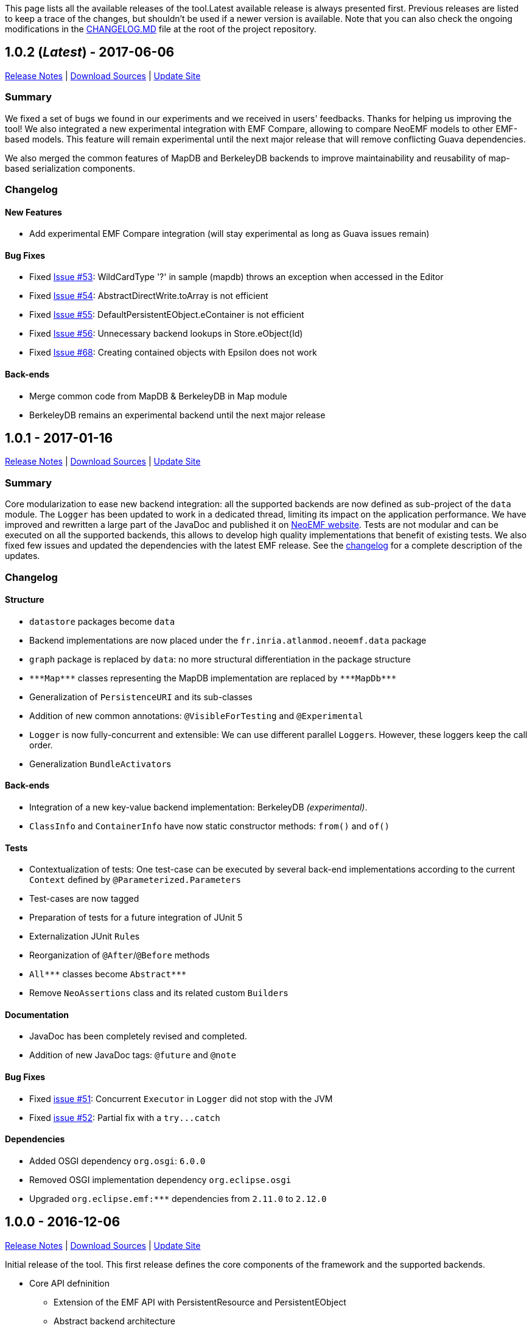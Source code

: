 This page lists all the available releases of the tool.Latest available release is always presented first. Previous releases are listed to keep a trace of the changes, but shouldn't be used if a newer version is available. Note that you can also check the ongoing modifications in the https://github.com/atlanmod/NeoEMF/blob/master/CHANGELOG.md[CHANGELOG.MD] file at the root of the project repository.

== 1.0.2 (_Latest_) - 2017-06-06

https://github.com/atlanmod/NeoEMF/releases/tag/v1.0.2[Release Notes] | https://github.com/atlanmod/NeoEMF/archive/v1.0.2.zip[Download Sources] | https://atlanmod.github.io/NeoEMF/releases/1.0.2/plugin/[Update Site]

=== Summary

We fixed a set of bugs we found in our experiments and we received in users' feedbacks. Thanks for helping us improving the tool! We also integrated a new experimental integration with EMF Compare, allowing to compare NeoEMF models to other EMF-based models. This feature will remain experimental until the next major release that will remove conflicting Guava dependencies.

We also merged the common features of MapDB and BerkeleyDB backends to improve maintainability and reusability of map-based serialization components.

=== Changelog

==== New Features

* Add experimental EMF Compare integration (will stay experimental as long as Guava issues remain)

==== Bug Fixes

* Fixed https://github.com/atlanmod/NeoEMF/issues/53[Issue #53]: WildCardType '?' in sample (mapdb) throws an exception when accessed in the Editor
* Fixed https://github.com/atlanmod/NeoEMF/issues/54[Issue #54]: AbstractDirectWrite.toArray is not efficient
* Fixed https://github.com/atlanmod/NeoEMF/issues/55[Issue #55]: DefaultPersistentEObject.eContainer is not efficient
* Fixed https://github.com/atlanmod/NeoEMF/issues/56[Issue #56]: Unnecessary backend lookups in Store.eObject(Id)
* Fixed https://github.com/atlanmod/NeoEMF/issues/68[Issue #68]: Creating contained objects with Epsilon does not work

==== Back-ends

* Merge common code from MapDB & BerkeleyDB in Map module
* BerkeleyDB remains an experimental backend until the next major release

== 1.0.1 - 2017-01-16

https://github.com/atlanmod/NeoEMF/releases/tag/v1.0.1[Release Notes] | https://github.com/atlanmod/NeoEMF/archive/v1.0.1.zip[Download Sources] | https://atlanmod.github.io/NeoEMF/releases/1.0.1/plugin/[Update Site]

=== Summary

Core modularization to ease new backend integration: all the supported backends are now defined as sub-project of the `data` module. The `Logger` has been updated to work in a dedicated thread, limiting its impact on the application performance. We have improved and rewritten a large part of the JavaDoc and published it on https://atlanmod.github.io/NeoEMF/releases/latest/doc/[NeoEMF website]. Tests are not modular and can be executed on all the supported backends, this allows to develop high quality implementations that benefit of existing tests. We also fixed few issues and updated the dependencies with the latest EMF release. See the <<changelog,changelog>> for a complete description of the updates.

=== Changelog

==== Structure

* `datastore` packages become `data`
* Backend implementations are now placed under the `fr.inria.atlanmod.neoemf.data` package
* `graph` package is replaced by `data`: no more structural differentiation in the package structure
* `+***Map***+` classes representing the MapDB implementation are replaced by `+***MapDb***+`
* Generalization of `PersistenceURI` and its sub-classes
* Addition of new common annotations: `@VisibleForTesting` and `@Experimental`
* `Logger` is now fully-concurrent and extensible: We can use different parallel ``Logger``s. However, these loggers keep the call order.
* Generalization ``BundleActivator``s

==== Back-ends

* Integration of a new key-value backend implementation: BerkeleyDB _(experimental)_.
* `ClassInfo` and `ContainerInfo` have now static constructor methods: `from()` and `of()`

==== Tests

* Contextualization of tests: One test-case can be executed by several back-end implementations according to the current `Context` defined by `@Parameterized.Parameters`
* Test-cases are now tagged
* Preparation of tests for a future integration of JUnit 5
* Externalization JUnit ``Rule``s
* Reorganization of `@After`/`@Before` methods
* `+All***+` classes become `+Abstract***+`
* Remove `NeoAssertions` class and its related custom ``Builder``s

==== Documentation

* JavaDoc has been completely revised and completed.
* Addition of new JavaDoc tags: `@future` and `@note`

==== Bug Fixes

* Fixed https://github.com/atlanmod/NeoEMF/issues/51[issue #51]: Concurrent `Executor` in `Logger` did not stop with the JVM
* Fixed https://github.com/atlanmod/NeoEMF/issues/52[issue #52]: Partial fix with a `+try...catch+`

==== Dependencies

* Added OSGI dependency `org.osgi`: `6.0.0`
* Removed OSGI implementation dependency `org.eclipse.osgi`
* Upgraded `+org.eclipse.emf:***+` dependencies from `2.11.0` to `2.12.0`

== 1.0.0 - 2016-12-06

https://github.com/atlanmod/NeoEMF/releases/tag/v1.0.0[Release Notes] | https://github.com/atlanmod/NeoEMF/archive/v1.0.0.zip[Download Sources] | https://atlanmod.github.io/NeoEMF/releases/1.0.0/plugin/[Update Site]

Initial release of the tool. This first release defines the core components of the framework and the supported backends.

* Core API defninition
 ** Extension of the EMF API with PersistentResource and PersistentEObject
 ** Abstract backend architecture
 ** Support for persistent and transient backends
 ** Enhanced _load/save_ mechanism to support NeoEMF options
* Support for Blueprints databases
 ** Complete model-to-Blueprints mapping
 ** Neo4j convenience wrapper
* Support for MapDB databases
* Support for HBase databases
* IO module
 ** Efficient XMI-to-Blueprints parser
* Benchmarks for all the supported backends
 ** Comparison with the default XMI serialization
 ** Comparison with CDO
 ** Model traversal queries
